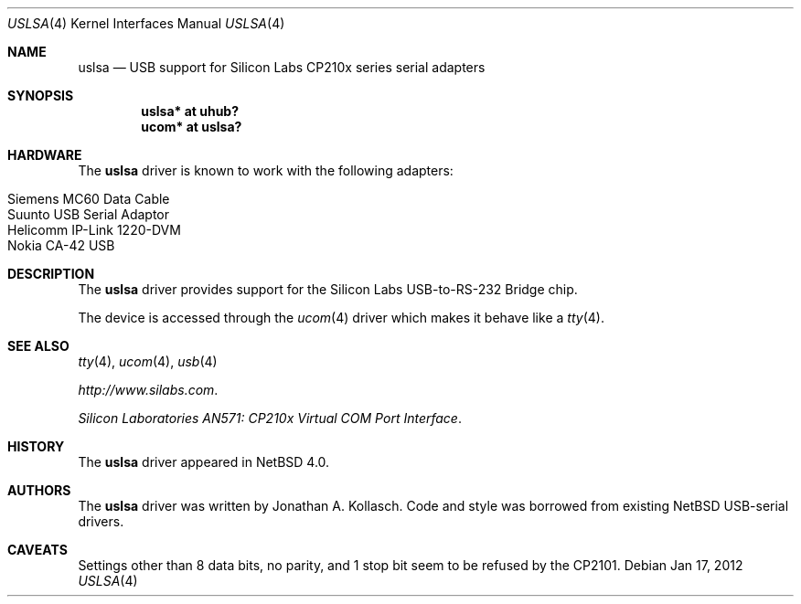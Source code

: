 .\" $NetBSD: uslsa.4,v 1.5 2012/01/17 17:24:02 jakllsch Exp $
.\"
.\" Copyright (c) 2006 The NetBSD Foundation, Inc.
.\" All rights reserved.
.\"
.\" This code is derived from software contributed to The NetBSD Foundation
.\" by Jonathan A. Kollasch.
.\"
.\" Redistribution and use in source and binary forms, with or without
.\" modification, are permitted provided that the following conditions
.\" are met:
.\" 1. Redistributions of source code must retain the above copyright
.\"    notice, this list of conditions and the following disclaimer.
.\" 2. Redistributions in binary form must reproduce the above copyright
.\"    notice, this list of conditions and the following disclaimer in the
.\"    documentation and/or other materials provided with the distribution.
.\"
.\" THIS SOFTWARE IS PROVIDED BY THE NETBSD FOUNDATION, INC. AND CONTRIBUTORS
.\" ``AS IS'' AND ANY EXPRESS OR IMPLIED WARRANTIES, INCLUDING, BUT NOT LIMITED
.\" TO, THE IMPLIED WARRANTIES OF MERCHANTABILITY AND FITNESS FOR A PARTICULAR
.\" PURPOSE ARE DISCLAIMED.  IN NO EVENT SHALL THE FOUNDATION OR CONTRIBUTORS
.\" BE LIABLE FOR ANY DIRECT, INDIRECT, INCIDENTAL, SPECIAL, EXEMPLARY, OR
.\" CONSEQUENTIAL DAMAGES (INCLUDING, BUT NOT LIMITED TO, PROCUREMENT OF
.\" SUBSTITUTE GOODS OR SERVICES; LOSS OF USE, DATA, OR PROFITS; OR BUSINESS
.\" INTERRUPTION) HOWEVER CAUSED AND ON ANY THEORY OF LIABILITY, WHETHER IN
.\" CONTRACT, STRICT LIABILITY, OR TORT (INCLUDING NEGLIGENCE OR OTHERWISE)
.\" ARISING IN ANY WAY OUT OF THE USE OF THIS SOFTWARE, EVEN IF ADVISED OF THE
.\" POSSIBILITY OF SUCH DAMAGE.
.\"
.Dd Jan 17, 2012
.Dt USLSA 4
.Os
.Sh NAME
.Nm uslsa
.Nd USB support for Silicon Labs CP210x series serial adapters
.Sh SYNOPSIS
.Cd "uslsa* at uhub?"
.Cd "ucom*   at uslsa?"
.Sh HARDWARE
The
.Nm
driver is known to work with the following adapters:
.Pp
.Bl -tag -width Dv -offset indent -compact
.It Siemens MC60 Data Cable
.It Suunto USB Serial Adaptor
.It Helicomm IP-Link 1220-DVM
.It Nokia CA-42 USB
.El
.Sh DESCRIPTION
The
.Nm
driver provides support for the Silicon Labs USB-to-RS-232 Bridge chip.
.Pp
The device is accessed through the
.Xr ucom 4
driver which makes it behave like a
.Xr tty 4 .
.Sh SEE ALSO
.Xr tty 4 ,
.Xr ucom 4 ,
.Xr usb 4
.Pp
.Pa http://www.silabs.com .
.Pp
.Pa Silicon Laboratories AN571: CP210x Virtual COM Port Interface .
.Sh HISTORY
The
.Nm
driver
appeared in
.Nx 4.0 .
.Sh AUTHORS
The
.Nm
driver was written by
.An Jonathan A. Kollasch .
Code and style was borrowed from existing
.Nx
USB-serial drivers.
.Sh CAVEATS
Settings other than 8 data bits, no parity, and 1 stop bit
seem to be refused by the CP2101.
